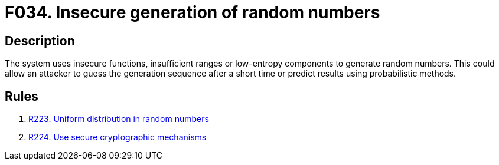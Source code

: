 :slug: findings/034/
:description: The purpose of this page is to present information about the set of findings reported by Fluid Attacks. In this case, the finding presents information about vulnerabilities arising from generation random numbers insecurely, recommendations to avoid them and related security requirements.
:keywords: Random, Number, Generation, Entropy, Normal Distribution, Probabilistic Method
:findings: yes
:type: security

= F034. Insecure generation of random numbers

== Description

The system uses insecure functions, insufficient ranges or low-entropy
components to generate random numbers.
This could allow an attacker to guess the generation sequence after a short
time or predict results using probabilistic methods.

== Rules

. [[r1]] [inner]#link:/rules/223/[R223. Uniform distribution in random numbers]#

. [[r2]] [inner]#link:/rules/224/[R224. Use secure cryptographic mechanisms]#
